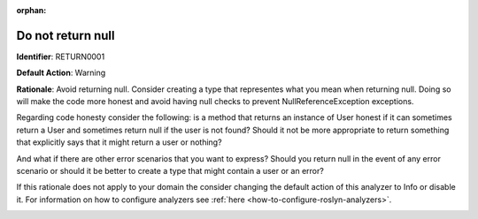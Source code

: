 .. the orphan tag avoids the build warning about the rst file not being present in any toc tree

:orphan:

.. _do-not-return-null:

Do not return null
===================================================

**Identifier**: RETURN0001

**Default Action**: Warning

**Rationale**: Avoid returning null. Consider creating a type that representes what you mean when returning null. Doing so will make the code more honest and avoid having null checks to prevent NullReferenceException exceptions.

Regarding code honesty consider the following: is a method that returns an instance of User honest if it can sometimes return a User and sometimes return null if the user is not found? Should it not be more appropriate to return something that explicitly says that it might return a user or nothing?

And what if there are other error scenarios that you want to express? Should you return null in the event of any error scenario or should it be better to create a type that might contain a user or an error?

If this rationale does not apply to your domain the consider changing the default action of this analyzer to Info or disable it. For information on how to configure analyzers see :ref:`here <how-to-configure-roslyn-analyzers>`.

.. image:: ../../images/analyzers/return-types/do-not-return-null.png

